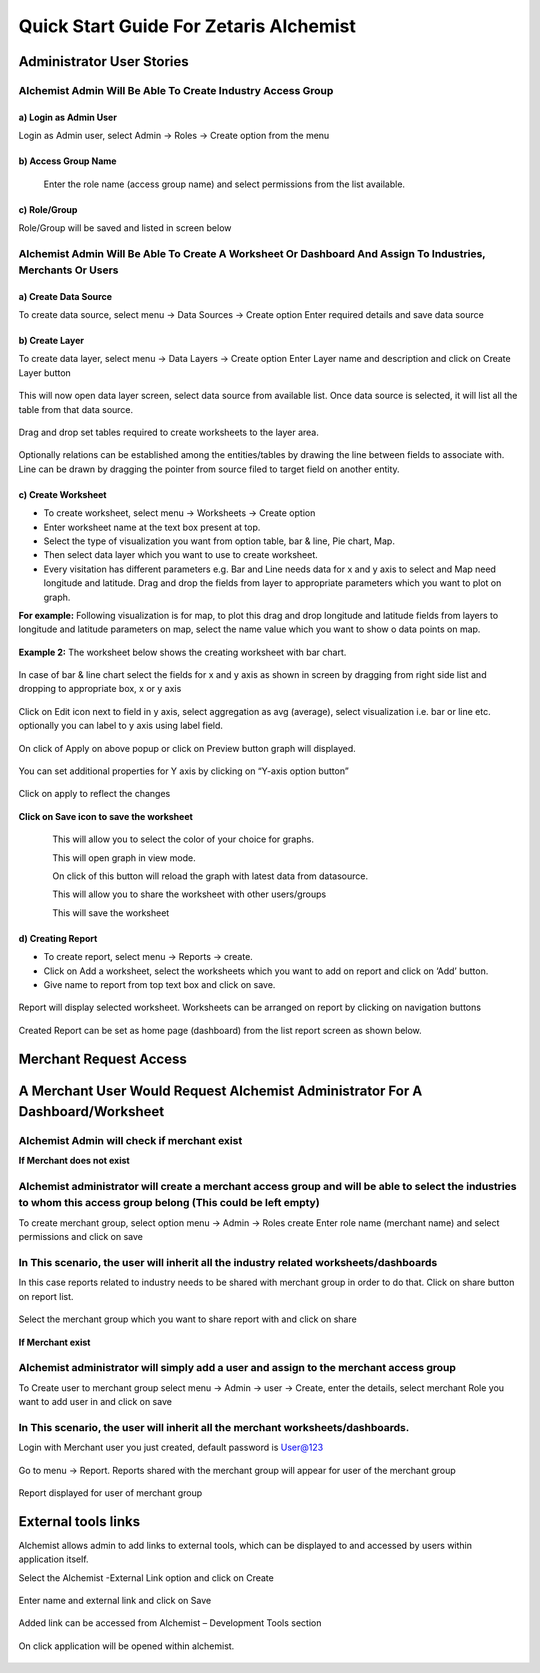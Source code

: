 ########################################
Quick Start Guide For Zetaris Alchemist
########################################

Administrator User Stories
===========================

Alchemist Admin Will Be Able To Create Industry Access Group
----------------------------------------------------------------

a)  Login as Admin User 
++++++++++++++++++++++++

Login as Admin user, select Admin -> Roles -> Create option from the menu 


.. figure::  img/login1.png
   :align:   center



b) Access Group Name
++++++++++++++++++++++

 Enter the role name (access group name) and select permissions from the list available. 


.. figure::  img/2.png
   :align:   center


c)  Role/Group 
++++++++++++++++++++

Role/Group will be saved and listed in screen below


.. figure::  img/3.png
   :align:   center


Alchemist Admin Will Be Able To Create A Worksheet Or Dashboard And Assign To Industries, Merchants Or Users
------------------------------------------------------------------------------------------------------------------

a)  Create Data Source 
++++++++++++++++++++++++

To create data source, select menu -> Data Sources -> Create option 
Enter required details and save data source 


.. figure::  img/4.png
   :align:   center


b)  Create Layer
+++++++++++++++++++

To create data layer, select menu -> Data Layers -> Create option 
Enter Layer name and description and click on Create Layer button


.. figure::  img/5.png
   :align:   center

This will now open data layer screen, select data source from available list.
Once data source is selected, it will list all the table from that data source.


.. figure::  img/6.png
   :align:   center

Drag and drop set tables required to create worksheets to the layer area. 

.. figure::  img/7.png
   :align:   center

Optionally relations can be established among the entities/tables by drawing the line between fields to associate with. Line can be drawn by dragging the pointer from source filed to target field on another entity.

.. figure::  img/8.png
   :align:   center


c)  Create Worksheet
++++++++++++++++++++++

*   To create worksheet, select menu -> Worksheets -> Create option 
*   Enter worksheet name at the text box present at top.
*   Select the type of visualization you want from option table, bar & line, Pie chart, Map. 
*   Then select data layer which you want to use to create worksheet. 
*   Every visitation has different parameters e.g. Bar and Line needs data for x and y axis to select and Map need longitude and latitude. Drag and drop the fields from layer to appropriate parameters which you want to plot on graph. 

**For example:**
Following visualization is for map, to plot this drag and drop longitude and latitude fields from layers to longitude and latitude parameters on map, select the name value which you want to show o data points on map.  

.. figure::  img/9.png
   :align:   center


**Example 2:** 
The worksheet below shows the creating worksheet with bar chart. 

.. figure::  img/10.png
   :align:   center


In case of bar & line chart select the fields for x and y axis as shown in screen by dragging from right side list and dropping to appropriate box, x or y axis

.. figure::  img/11.png
   :align:   center


Click on Edit icon next to field in y axis, select aggregation as avg (average), select visualization i.e. bar or line etc. optionally you can label to y axis using label field. 

.. figure::  img/12.png
   :align:   center

On click of Apply on above popup or click on Preview button graph will displayed. 
  

.. figure::  img/13.png
   :align:   center

You can set additional properties for Y axis by clicking on “Y-axis option button”

.. figure::  img/14.png
   :align:   center

.. figure::  img/15.png
   :align:   center   

Click on apply to reflect the changes

.. figure::  img/16.png
   :align:   center 


**Click on Save icon to save the worksheet**

.. figure::  img/17.png
   :align:   center 

.. figure::  img/18.png 
   :align:   left              

This will allow you to select the color of your choice for graphs.

.. figure::  img/19.png 
   :align:   left              

This will open graph in view mode.                                  

.. figure::  img/20.png 
   :align:   left              

On click of this button will reload the graph with latest data from datasource.

.. figure::  img/21.png 
   :align:   left              

This will allow you to share the worksheet with other users/groups

.. figure::  img/22.png 
   :align:   left              

This will save the worksheet

d)  Creating Report
++++++++++++++++++++

•   To create report, select menu -> Reports -> create. 
•   Click on Add a worksheet, select the worksheets which you want to add on report and click on ‘Add’ button. 
•   Give name to report from top text box and click on save.

.. figure::  img/23.png
   :align:   center 

Report will display selected worksheet. Worksheets can be arranged on report by clicking on navigation buttons

.. figure::  img/24.png
   :align:   center 

Created Report can be set as home page (dashboard) from the list report screen as shown below.

.. figure::  img/25.png
   :align:   center 

.. figure::  img/26.png
   :align:   center 

Merchant Request Access
========================

A Merchant User Would Request Alchemist Administrator For A Dashboard/Worksheet
===================================================================================

Alchemist Admin will check if merchant exist
----------------------------------------------

**If Merchant does not exist**

Alchemist administrator will create a merchant access group and will be able to select the industries to whom this access group belong (This could be left empty)
------------------------------------------------------------------------------------------------------------------------------------------------------------------------

To create merchant group, select option menu -> Admin -> Roles create
Enter role name (merchant name) and select permissions and click on save 

.. figure::  img/27.png
   :align:   center 


In This scenario, the user will inherit all the industry related worksheets/dashboards
---------------------------------------------------------------------------------------

In this case reports related to industry needs to be shared with merchant group in order to do that. Click on share button on report list.

.. figure::  img/28.png
   :align:   center 

Select the merchant group which you want to share report with and click on share

.. figure::  img/29.png
   :align:   center 

.. figure::  img/30.png
   :align:   center 

**If Merchant exist**

Alchemist administrator will simply add a user and assign to the merchant access group
----------------------------------------------------------------------------------------

To Create user to merchant group select menu -> Admin -> user -> Create, enter the details, select merchant Role you want to add user in and click on save

.. figure::  img/31.png
   :align:   center

In This scenario, the user will inherit all the merchant worksheets/dashboards.
---------------------------------------------------------------------------------

Login with Merchant user you just created, default password is User@123

.. figure::  img/32.png
   :align:   center

Go to menu -> Report. Reports shared with the merchant group will appear for user of the merchant group

.. figure::  img/33.png
   :align:   center

Report displayed for user of merchant group

.. figure::  img/34.png
   :align:   center

.. figure::  img/35.png
   :align:   center


External tools links
=====================

Alchemist allows admin to add links to external tools, which can be displayed to and accessed by users within application itself.

Select the Alchemist -External Link option and click on Create

.. figure::  img/36.png
   :align:   center

Enter name and external link and click on Save

.. figure::  img/37.png
   :align:   center

Added link can be accessed from Alchemist – Development Tools section


.. figure::  img/38.png
   :align:   center

On click application will be opened within alchemist. 

.. figure::  img/39.png
   :align:   center

